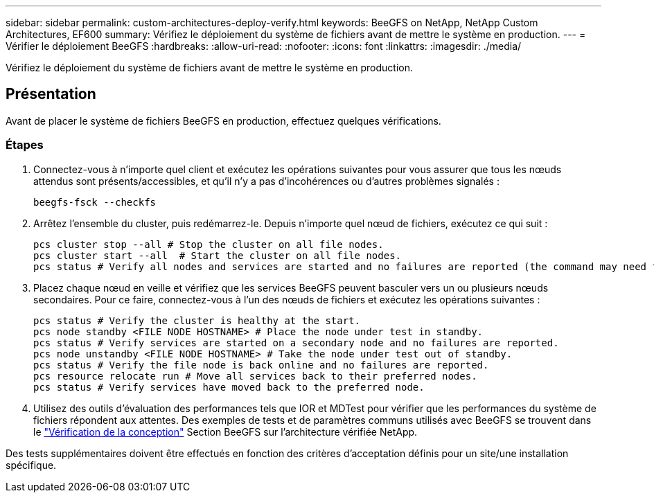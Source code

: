 ---
sidebar: sidebar 
permalink: custom-architectures-deploy-verify.html 
keywords: BeeGFS on NetApp, NetApp Custom Architectures, EF600 
summary: Vérifiez le déploiement du système de fichiers avant de mettre le système en production. 
---
= Vérifier le déploiement BeeGFS
:hardbreaks:
:allow-uri-read: 
:nofooter: 
:icons: font
:linkattrs: 
:imagesdir: ./media/


[role="lead"]
Vérifiez le déploiement du système de fichiers avant de mettre le système en production.



== Présentation

Avant de placer le système de fichiers BeeGFS en production, effectuez quelques vérifications.



=== Étapes

. Connectez-vous à n'importe quel client et exécutez les opérations suivantes pour vous assurer que tous les nœuds attendus sont présents/accessibles, et qu'il n'y a pas d'incohérences ou d'autres problèmes signalés :
+
[source, bash]
----
beegfs-fsck --checkfs
----
. Arrêtez l'ensemble du cluster, puis redémarrez-le. Depuis n'importe quel nœud de fichiers, exécutez ce qui suit :
+
[source, bash]
----
pcs cluster stop --all # Stop the cluster on all file nodes.
pcs cluster start --all  # Start the cluster on all file nodes.
pcs status # Verify all nodes and services are started and no failures are reported (the command may need to be reran a few times to allow time for all services to start).
----
. Placez chaque nœud en veille et vérifiez que les services BeeGFS peuvent basculer vers un ou plusieurs nœuds secondaires. Pour ce faire, connectez-vous à l'un des nœuds de fichiers et exécutez les opérations suivantes :
+
[source, bash]
----
pcs status # Verify the cluster is healthy at the start.
pcs node standby <FILE NODE HOSTNAME> # Place the node under test in standby.
pcs status # Verify services are started on a secondary node and no failures are reported.
pcs node unstandby <FILE NODE HOSTNAME> # Take the node under test out of standby.
pcs status # Verify the file node is back online and no failures are reported.
pcs resource relocate run # Move all services back to their preferred nodes.
pcs status # Verify services have moved back to the preferred node.
----
. Utilisez des outils d'évaluation des performances tels que IOR et MDTest pour vérifier que les performances du système de fichiers répondent aux attentes. Des exemples de tests et de paramètres communs utilisés avec BeeGFS se trouvent dans le link:/beegfs-design-solution-verification.html["Vérification de la conception"^] Section BeeGFS sur l'architecture vérifiée NetApp.


Des tests supplémentaires doivent être effectués en fonction des critères d'acceptation définis pour un site/une installation spécifique.

